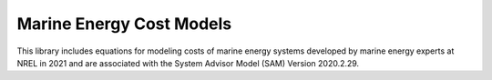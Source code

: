 *************************
Marine Energy Cost Models
*************************

This library includes equations for modeling costs of marine energy systems developed by marine energy experts at NREL in 2021 and are associated with the System Advisor Model (SAM) Version 2020.2.29.
